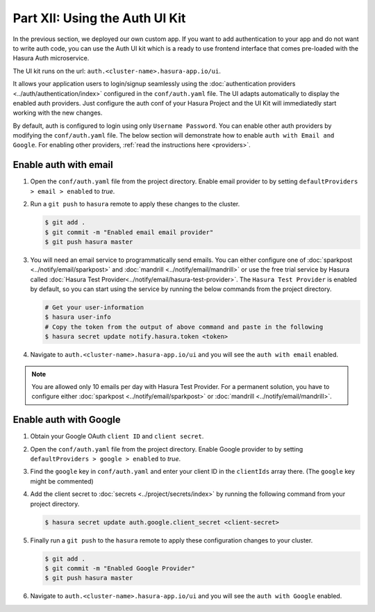 Part XII: Using the Auth UI Kit
===============================

.. figure:: ../../../img/platform/manual/auth/ui-kit/uikit-dark.png
    :class: 'dark'
.. figure:: ../../../img/platform/manual/auth/ui-kit/uikit-light.png
    :class: 'light'

In the previous section, we deployed our own custom app. If you want to add authentication to your app and do not want
to write auth code, you can use the Auth UI kit which is a ready to use frontend interface that comes pre-loaded with
the Hasura Auth microservice.

The UI kit runs on the url: ``auth.<cluster-name>.hasura-app.io/ui``.

It allows your application users to login/signup seamlessly using the :doc:`authentication providers <../auth/authentication/index>`
configured in the ``conf/auth.yaml`` file. The UI adapts automatically to display the enabled auth providers. Just
configure the auth conf of your Hasura Project and the UI Kit will immediatedly start working with the new changes.

By default, auth is configured to login using only ``Username Password``. You can enable other auth providers by modifying
the ``conf/auth.yaml`` file. The below section will demonstrate how to enable ``auth with Email and Google``. For
enabling other providers, :ref:`read the instructions here <providers>`.

Enable auth with email
----------------------

#. Open the ``conf/auth.yaml`` file from the project directory. Enable email provider to by setting ``defaultProviders > email > enabled`` to *true*.

#. Run a ``git push`` to ``hasura`` remote to apply these changes to the cluster.

   .. code-block:: bash

       $ git add .
       $ git commit -m "Enabled email email provider"
       $ git push hasura master


#. You will need an email service to programmatically send emails. You can either configure one of :doc:`sparkpost <../notify/email/sparkpost>` and :doc:`mandrill <../notify/email/mandrill>` or use the free trial service by Hasura called :doc:`Hasura Test Provider<../notify/email/hasura-test-provider>`. The ``Hasura Test Provider`` is enabled by default, so you can start using the service by running the below commands from the project directory.

   .. code-block:: bash

      # Get your user-information
      $ hasura user-info
      # Copy the token from the output of above command and paste in the following
      $ hasura secret update notify.hasura.token <token>

#. Navigate to ``auth.<cluster-name>.hasura-app.io/ui`` and you will see the ``auth with email`` enabled.

.. note::
    You are allowed only 10 emails per day with Hasura Test Provider. For a permanent solution, you have to configure either :doc:`sparkpost <../notify/email/sparkpost>` or :doc:`mandrill <../notify/email/mandrill>`.

Enable auth with Google
-----------------------

#. Obtain your Google OAuth ``client ID`` and ``client secret``.

#. Open the ``conf/auth.yaml`` file from the project directory. Enable Google provider to by setting ``defaultProviders > google > enabled`` to *true*.

#. Find the ``google`` key in ``conf/auth.yaml`` and enter your client ID in the ``clientIds`` array there. (The ``google`` key might be commented)

   .. snippet:: yaml
     :filename: auth.yaml

       ## For example if your client ID is "xxxxxx"
       google:
         clientIds: ["xxxxxx"]
         clientSecret:
           secretKeyRef:
             key: auth.google.client_secret
             name: hasura-secrets

#. Add the client secret to :doc:`secrets <../project/secrets/index>` by running the following command from your project directory.

   .. code-block:: bash

      $ hasura secret update auth.google.client_secret <client-secret>


#. Finally run a ``git push`` to the ``hasura`` remote to apply these configuration changes to your cluster.

   .. code-block:: bash

      $ git add .
      $ git commit -m "Enabled Google Provider"
      $ git push hasura master

#. Navigate to ``auth.<cluster-name>.hasura-app.io/ui`` and you will see the ``auth with Google`` enabled.

